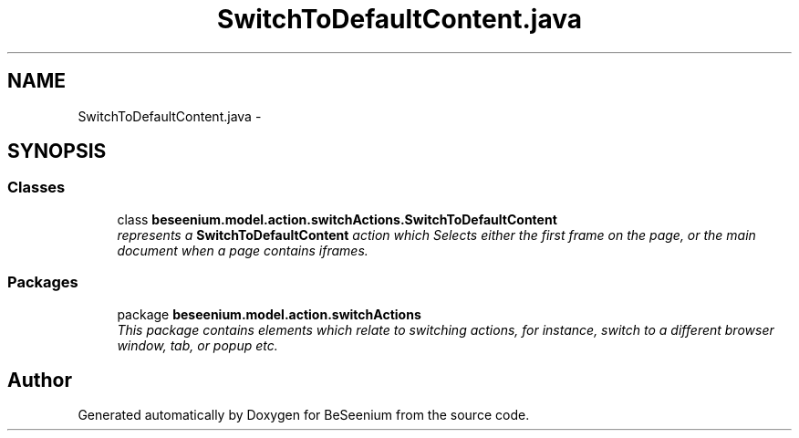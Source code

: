 .TH "SwitchToDefaultContent.java" 3 "Fri Sep 25 2015" "Version 1.0.0-Alpha" "BeSeenium" \" -*- nroff -*-
.ad l
.nh
.SH NAME
SwitchToDefaultContent.java \- 
.SH SYNOPSIS
.br
.PP
.SS "Classes"

.in +1c
.ti -1c
.RI "class \fBbeseenium\&.model\&.action\&.switchActions\&.SwitchToDefaultContent\fP"
.br
.RI "\fIrepresents a \fBSwitchToDefaultContent\fP action which Selects either the first frame on the page, or the main document when a page contains iframes\&. \fP"
.in -1c
.SS "Packages"

.in +1c
.ti -1c
.RI "package \fBbeseenium\&.model\&.action\&.switchActions\fP"
.br
.RI "\fIThis package contains elements which relate to switching actions, for instance, switch to a different browser window, tab, or popup etc\&. \fP"
.in -1c
.SH "Author"
.PP 
Generated automatically by Doxygen for BeSeenium from the source code\&.
